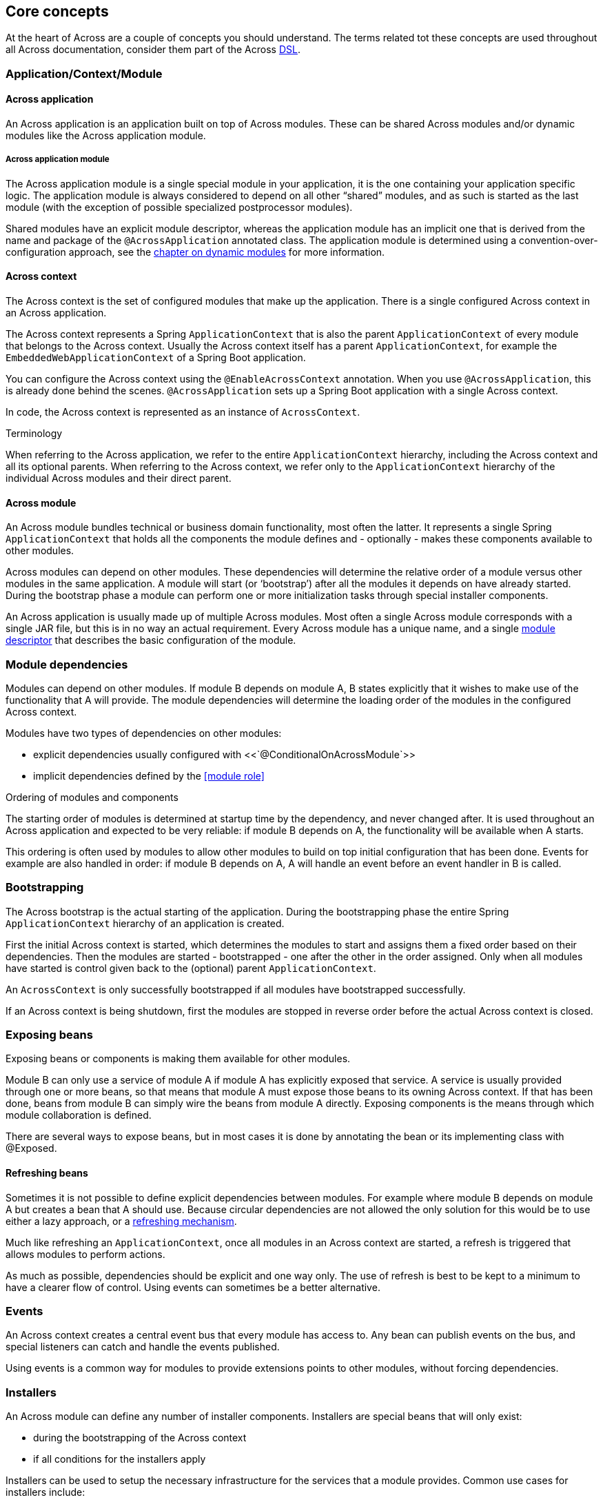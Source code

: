 [#concepts]
== Core concepts
At the heart of Across are a couple of concepts you should understand.  The terms related tot these concepts are used
throughout all Across documentation, consider them part of the Across http://en.wikipedia.org/wiki/Domain-specific_language[DSL].

[#application-context-module]
=== Application/Context/Module

==== Across application
An Across application is an application built on top of Across modules.
These can be shared Across modules and/or dynamic modules like the Across application module.

[[discrete]]
===== Across application module
The Across application module is a single special module in your application, it is the one containing your application specific logic.
The application module is always considered to depend on all other “shared” modules, and as such is started as the last module (with the exception of possible specialized postprocessor modules).

Shared modules have an explicit module descriptor, whereas the application module has an implicit one that is derived from the name and package of the `@AcrossApplication` annotated class.
The application module is determined using a convention-over-configuration approach, see the <<dynamic-across-modules,chapter on dynamic modules>> for more information.

==== Across context
The Across context is the set of configured modules that make up the application.
There is a single configured Across context in an Across application.

The Across context represents a Spring `ApplicationContext` that is also the parent `ApplicationContext` of every module that belongs to the Across context.
Usually the Across context itself has a parent `ApplicationContext`, for example the `EmbeddedWebApplicationContext` of a Spring Boot application.

You can configure the Across context using the `@EnableAcrossContext` annotation.
When you use `@AcrossApplication`, this is already done behind the scenes.
`@AcrossApplication` sets up a Spring Boot application with a single Across context.

In code, the Across context is represented as an instance of `AcrossContext`.

.Terminology
When referring to the Across application, we refer to the entire `ApplicationContext` hierarchy, including the Across context and all its optional parents.
When referring to the Across context, we refer only to the `ApplicationContext` hierarchy of the individual Across modules and their direct parent.

==== Across module
An Across module bundles technical or business domain functionality, most often the latter.
It represents a single Spring `ApplicationContext` that holds all the components the module defines and - optionally - makes these components available to other modules.

Across modules can depend on other modules.
These dependencies will determine the relative order of a module versus other modules in the same application.
A module will start (or ‘bootstrap’) after all the modules it depends on have already started.
During the bootstrap phase a module can perform one or more initialization tasks through special installer components.

An Across application is usually made up of multiple Across modules.
Most often a single Across module corresponds with a single JAR file, but this is in no way an actual requirement.
Every Across module has a unique name, and a single <<creating-an-acrossmodule,module descriptor>> that describes the basic configuration of the module.

[#module-dependencies]
=== Module dependencies
Modules can depend on other modules.
If module B depends on module A, B states explicitly that it wishes to make use of the functionality that A will provide.
The module dependencies will determine the loading order of the modules in the configured Across context.

Modules have two types of dependencies on other modules:

* explicit dependencies usually configured with <<`@ConditionalOnAcrossModule`>>
* implicit dependencies defined by the <<module role>>

.Ordering of modules and components
The starting order of modules is determined at startup time by the dependency, and never changed after.
It is used throughout an Across application and expected to be very reliable: if module B depends on A, the functionality will be available when A starts.

This ordering is often used by modules to allow other modules to build on top initial configuration that has been done.
Events for example are also handled in order: if module B depends on A, A will handle an event before an event handler in B is called.

[#bootstrapping]
=== Bootstrapping
The Across bootstrap is the actual starting of the application.
During the bootstrapping phase the entire Spring `ApplicationContext` hierarchy of an application is created.

First the initial Across context is started, which determines the modules to start and assigns them a fixed order based on their dependencies.
Then the modules are started - bootstrapped - one after the other in the order assigned.
Only when all modules have started is control given back to the (optional) parent `ApplicationContext`.

An `AcrossContext` is only successfully bootstrapped if all modules have bootstrapped successfully.

If an Across context is being shutdown, first the modules are stopped in reverse order before the actual Across context is closed.

[#exposing-beans]
=== Exposing beans
Exposing beans or components is making them available for other modules.

Module B can only use a service of module A if module A has explicitly exposed that service.
A service is usually provided through one or more beans, so that means that module A must expose those beans to its owning Across context.
If that has been done, beans from module B can simply wire the beans from module A directly.
Exposing components is the means through which module collaboration is defined.

There are several ways to expose beans, but in most cases it is done by annotating the bean or its implementing class with @Exposed.

==== Refreshing beans
Sometimes it is not possible to define explicit dependencies between modules.
For example where module B depends on module A but creates a bean that A should use.
Because circular dependencies are not allowed the only solution for this would be to use either a lazy approach, or a <<refreshable beans,refreshing mechanism>>.

Much like refreshing an `ApplicationContext`, once all modules in an Across context are started, a refresh is triggered that allows modules to perform actions.

As much as possible, dependencies should be explicit and one way only.
The use of refresh is best to be kept to a minimum to have a clearer flow of control.
Using events can sometimes be a better alternative.

[#events]
=== Events
An Across context creates a central event bus that every module has access to.
Any bean can publish events on the bus, and special listeners can catch and handle the events published.

Using events is a common way for modules to provide extensions points to other modules, without forcing dependencies.

[#installers]
=== Installers
An Across module can define any number of installer components.
Installers are special beans that will only exist:

* during the bootstrapping of the Across context
* if all conditions for the installers apply

Installers can be used to setup the necessary infrastructure for the services that a module provides.
Common use cases for installers include:

* installing a database schema
* inserting (test) data
* running migration tasks

Across itself provides the mechanism for defining installers and optimizing (conditional) installer execution.
